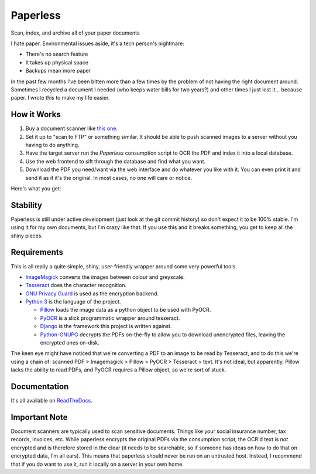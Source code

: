 Paperless
#########

|Documentation|
|Chat|
|Travis|

Scan, index, and archive all of your paper documents

I hate paper.  Environmental issues aside, it's a tech person's nightmare:

* There's no search feature
* It takes up physical space
* Backups mean more paper

In the past few months I've been bitten more than a few times by the problem
of not having the right document around.  Sometimes I recycled a document I
needed (who keeps water bills for two years?) and other times I just lost
it... because paper.  I wrote this to make my life easier.


How it Works
============

1. Buy a document scanner like `this one`_.
2. Set it up to "scan to FTP" or something similar. It should be able to push
   scanned images to a server without you having to do anything.
3. Have the target server run the *Paperless* consumption script to OCR the PDF
   and index it into a local database.
4. Use the web frontend to sift through the database and find what you want.
5. Download the PDF you need/want via the web interface and do whatever you
   like with it.  You can even print it and send it as if it's the original.
   In most cases, no one will care or notice.

Here's what you get:

.. image:: docs/_static/screenshot.png
   :alt: The before and after
   :target: docs/_static/screenshot.png


Stability
=========

Paperless is still under active development (just look at the git commit
history) so don't expect it to be 100% stable.  I'm using it for my own
documents, but I'm crazy like that.  If you use this and it breaks something,
you get to keep all the shiny pieces.


Requirements
============

This is all really a quite simple, shiny, user-friendly wrapper around some very
powerful tools.

* `ImageMagick`_ converts the images between colour and greyscale.
* `Tesseract`_ does the character recognition.
* `GNU Privacy Guard`_ is used as the encryption backend.
* `Python 3`_ is the language of the project.

  * `Pillow`_ loads the image data as a python object to be used with PyOCR.
  * `PyOCR`_ is a slick programmatic wrapper around tesseract.
  * `Django`_ is the framework this project is written against.
  * `Python-GNUPG`_ decrypts the PDFs on-the-fly to allow you to download
    unencrypted files, leaving the encrypted ones on-disk.

The keen eye might have noticed that we're converting a PDF to an image to be
read by Tesseract, and to do this we're using a chain of: scanned PDF >
Imagemagick > Pillow > PyOCR > Tesseract > text.  It's not ideal, but
apparently, Pillow lacks the ability to read PDFs, and PyOCR requires a Pillow
object, so we're sort of stuck.


Documentation
=============

It's all available on `ReadTheDocs`_.


Important Note
==============

Document scanners are typically used to scan sensitive documents.  Things like
your social insurance number, tax records, invoices, etc.  While paperless
encrypts the original PDFs via the consumption script, the OCR'd text is *not*
encrypted and is therefore stored in the clear (it needs to be searchable, so
if someone has ideas on how to do that on encrypted data, I'm all ears).  This
means that paperless should never be run on an untrusted host.  Instead, I
recommend that if you do want to use it, run it locally on a server in your own
home.

.. _this one: http://www.brother.ca/en-CA/Scanners/11/ProductDetail/ADS1500W?ProductDetail=productdetail
.. _ImageMagick: http://imagemagick.org/
.. _Tesseract: https://github.com/tesseract-ocr
.. _GNU Privacy Guard: https://gnupg.org/
.. _Python 3: https://python.org/
.. _Pillow: https://pypi.python.org/pypi/pillowfight/
.. _PyOCR: https://github.com/jflesch/pyocr
.. _Django: https://djangoproject.org/
.. _Python-GNUPG: http://pythonhosted.org/python-gnupg/
.. _ReadTheDocs: https://paperless.readthedocs.org/
.. |Documentation| image:: https://readthedocs.org/projects/paperless/badge/?version=latest
   :alt: Read the documentation at https://paperless.readthedocs.org/
   :target: https://paperless.readthedocs.org/
.. |Chat| image:: https://badges.gitter.im/danielquinn/paperless.svg
   :alt: Join the chat at https://gitter.im/danielquinn/paperless
   :target: https://gitter.im/danielquinn/paperless?utm_source=badge&utm_medium=badge&utm_campaign=pr-badge&utm_content=badge
.. |Travis| image:: https://travis-ci.org/danielquinn/paperless.svg?branch=master
   :target: https://travis-ci.org/danielquinn/paperless
